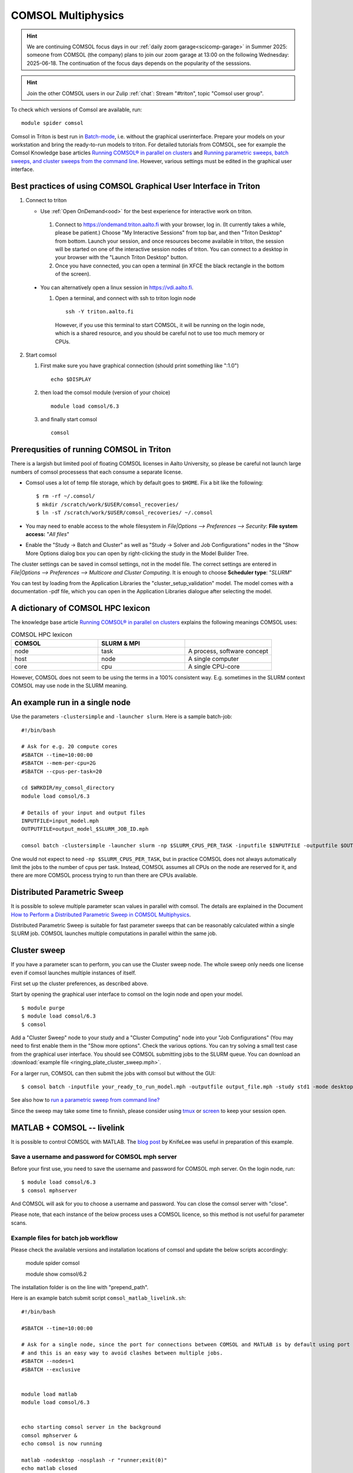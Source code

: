 
COMSOL Multiphysics
~~~~~~~~~~~~~~~~~~~

.. _comsol:


.. hint:: We are continuing COMSOL focus days in our :ref:`daily zoom garage<scicomp-garage>` in Summer 2025: someone from COMSOL (the company) plans to join our zoom garage at 13:00 on the following Wednesday: 2025-06-18. The continuation of the focus days depends on the popularity of the sesssions.

.. hint:: Join the other COMSOL users in our Zulip :ref:`chat`: Stream "#triton", topic "Comsol user group".


To check which versions of Comsol are available, run::

          module spider comsol


Comsol in Triton is best run in `Batch-mode <https://www.comsol.com/blogs/how-to-run-simulations-in-batch-mode-from-the-command-line/>`_, i.e. without the graphical userinterface. Prepare your models on your workstation and bring the ready-to-run models to triton. For detailed tutorials from COMSOL, see for example the Comsol Knowledge base articles `Running COMSOL® in parallel on clusters <https://www.comsol.com/support/knowledgebase/1001>`_ and `Running parametric sweeps, batch sweeps, and cluster sweeps from the command line <https://www.comsol.com/support/knowledgebase/1250>`_. However, various settings must be edited in the graphical user interface.

Best practices of using COMSOL Graphical User Interface in Triton
-----------------------------------------------------------------

1) Connect to triton
   
   - Use :ref:`Open OnDemand<ood>` for the best experience for interactive work on triton.
     
    1) Connect to `<https://ondemand.triton.aalto.fi>`_ with your browser, log in. (It currently takes a while, please be patient.) Choose "My Interactive Sessions" from top bar, and then "Triton Desktop" from bottom. Launch your session, and once resources become available in triton, the session will be started on one of the interactive session nodes of triton. You can connect to a desktop in your browser with the "Launch Triton Desktop" button.

    2) Once you have connected, you can open a terminal (in XFCE the black rectangle in the bottom of the screen).
       
  - You can alternatively open a linux session in `<https://vdi.aalto.fi>`_.
    
    1) Open a terminal, and connect with ssh to triton login node

      ::
      
          ssh -Y triton.aalto.fi

      However, if you use this terminal to start COMSOL, it will be running on the login node, which is a shared resource, and you should be careful not to use too much memory or CPUs.

2) Start comsol

   1) First make sure you have graphical connection (should print something like ":1.0")

      ::
      
        echo $DISPLAY

   2) then load the comsol module (version of your choice)

      ::
      
        module load comsol/6.3

   3) and finally start comsol

      ::
   
	comsol


	
Prerequsities of running COMSOL in Triton
-----------------------------------------

There is a largish but limited pool of floating COMSOL licenses in Aalto University, so please be careful not launch large numbers of comsol processess that each consume a separate license.
	  
-  Comsol uses a lot of temp file storage, which by default goes to
   ``$HOME``. Fix a bit like the following::

       $ rm -rf ~/.comsol/
       $ mkdir /scratch/work/$USER/comsol_recoveries/
       $ ln -sT /scratch/work/$USER/comsol_recoveries/ ~/.comsol


- You may need to  enable access to the whole filesystem in *File|Options --> Preferences --> Security*: **File system access:** "*All files*"
 
  .. image:: comsol_preferences_security.jpg
	     :width: 50%
	     :alt: Figure showing the comsol security preferences dialog box: File system access: All files is highlighted.

- Enable the "Study -> Batch and Cluster" as well as "Study -> Solver and Job Configurations" nodes in the "Show More Options dialog box you can open by right-clicking the study in the Model Builder Tree.
		   
  



The cluster settings can be saved in comsol settings, not in the model file. The correct settings are entered in *File|Options --> Preferences --> Multicore and Cluster Computing*. It is enough to choose **Scheduler type**: "*SLURM*" 

.. image:: comsol_preferences_cluster.jpg
	   :width: 50%
	   :alt: Figure showing the cluster preferences dialog box: Scheduler type: Slurm is highlighted.
	   
You can test by loading from the Application Libraries the "cluster_setup_validation" model. The model comes with a documentation -pdf file, which you can open in the Application Libraries dialogue after selecting the model.



A dictionary of COMSOL HPC lexicon
----------------------------------

The knowledge base article `Running COMSOL® in parallel on clusters <https://www.comsol.com/support/knowledgebase/1001>`_ explains the following meanings COMSOL uses:


.. list-table:: COMSOL HPC lexicon
   :widths: 25 25 25
   :header-rows: 1

   * - COMSOL
     - SLURM & MPI
     - 
   * - node
     - task
     - A process, software concept
   * - host
     - node
     - A single computer
   * - core
     - cpu   
     - A single CPU-core

However, COMSOL does not seem to be using the terms in a 100% consistent way. E.g. sometimes in the SLURM context COMSOL may use node in the SLURM meaning.

  
An example run in a single node
-------------------------------

Use the parameters ``-clustersimple`` and ``-launcher slurm``. Here is a sample batch-job::

          #!/bin/bash

          # Ask for e.g. 20 compute cores
          #SBATCH --time=10:00:00
          #SBATCH --mem-per-cpu=2G
          #SBATCH --cpus-per-task=20

          cd $WRKDIR/my_comsol_directory
          module load comsol/6.3

          # Details of your input and output files
          INPUTFILE=input_model.mph
          OUTPUTFILE=output_model_$SLURM_JOB_ID.mph

          comsol batch -clustersimple -launcher slurm -np $SLURM_CPUS_PER_TASK -inputfile $INPUTFILE -outputfile $OUTPUTFILE -tmpdir $TMPDIR

One would not expect to need ``-np $SLURM_CPUS_PER_TASK``, but in practice COMSOL does not always automatically limit the jobs to the number of cpus per task. Instead, COMSOL assumes all CPUs on the node are reserved for it, and there are more COMSOL process trying to run than there are CPUs available.

Distributed Parametric Sweep
----------------------------

It is possible to soleve multiple parameter scan values in parallel with comsol. The details are explained in the Document `How to Perform a Distributed Parametric Sweep in COMSOL Multiphysics <https://www.comsol.com/support/learning-center/article/89801>`_.

Distributed Parametric Sweep is suitable for fast parameter sweeps that can be reasonably calculated within a single SLURM job. COMSOL launches multiple computations in parallel within the same job.

Cluster sweep
-------------

If you have a parameter scan to perform, you can use the Cluster sweep node. The whole sweep only needs one license even if comsol launches multiple instances of itself.

First set up the cluster preferences, as described above.


Start by opening the graphical user interface to comsol on the login node and open your model. ::

  $ module purge
  $ module load comsol/6.3
  $ comsol

Add a "Cluster Sweep" node to your study and a "Cluster Computing" node into your "Job Configurations" (You may need to first enable them in the "Show more options". Check the various options. You can try solving a small test case from the graphical user interface. You should see COMSOL submitting jobs to the SLURM queue. You can download an  :download:`example file <ringing_plate_cluster_sweep.mph>`.
 

For a larger run, COMSOL can then submit the jobs with comsol but without the GUI::

  $ comsol batch -inputfile your_ready_to_run_model.mph -outputfile output_file.mph -study std1 -mode desktop

See also how to `run a parametric sweep from command line? <https://www.comsol.com/support/knowledgebase/1250>`_

  
Since the sweep may take some time to finnish, please consider using `tmux <https://github.com/tmux/tmux/wiki/Getting-Started>`_ or `screen <https://www.gnu.org/software/screen/manual/screen.html#Getting-Started>`_ to keep your session open.




MATLAB + COMSOL --  livelink
----------------------------

It is possible to control COMSOL with MATLAB. The `blog post <https://knifelees3.github.io/2019/07/06/A_En_How_To_Use_COMSOL_LiveLink_With_MATLAB/#Run-COMSOL-live-link-with-MATLAB-on-server>`_ by KnifeLee was useful in preparation of this example.

Save a username and password for COMSOL mph server
**************************************************

Before your first use, you need to save the username and password for COMSOL mph server. On the login node, run::

  $ module load comsol/6.3
  $ comsol mphserver
  
And COMSOL will ask for you to choose a username and password. You can close the comsol server with "close".

Please note, that each instance of the below process uses a COMSOL licence, so this method is not useful for parameter scans.

Example files for batch job workflow
************************************

Please check the available versions and installation locations of comsol and update the below scripts accordingly:

          module spider comsol

          module show comsol/6.2

The installation folder is on the line with "prepend_path".


Here is an example batch submit script ``comsol_matlab_livelink.sh``::

  #!/bin/bash

  #SBATCH --time=10:00:00

  # Ask for a single node, since the port for connections between COMSOL and MATLAB is by default using port 2036,
  # and this is an easy way to avoid clashes between multiple jobs.
  #SBATCH --nodes=1
  #SBATCH --exclusive
  
  
  module load matlab
  module load comsol/6.3
 

  echo starting comsol server in the background
  comsol mphserver &
  echo comsol is now running
  
  matlab -nodesktop -nosplash -r "runner;exit(0)"
  echo matlab closed


The MATLAB process is running the ``runner.m`` script::

  disp('Including comsol routines into the path.')
  addpath /share/apps/comsol/5.6/mli/

  disp('Connecting to COMSOL from MATLAB')
  mphstart(2036)
  disp('Connection established')
  
  disp('Starting Model Control Script')

  script;
  
  disp('Exiting Matlab')
  exit(0);


The Model Control Script ``script.m`` could be e.g. the following::

  import com.comsol.model.*;
  import com.comsol.model.util.*;
  model = ModelUtil.create('Model1');  
  model.component.create('comp1', true);
  %...


The job is submitted with::

  $ sbatch comsol_matlab_livelink.sh

Cluster computing controlled from your windows workstation
----------------------------------------------------------

The following example shows a working set of settings to `use triton as a remote computation cluster for COMSOL <https://www.comsol.com/blogs/how-to-run-on-clusters-from-the-comsol-desktop-environment/>`_.

Prerequisities:

 * Store `ssh-keys <https://devops.ionos.com/tutorials/use-ssh-keys-with-putty-on-windows/>`_ in pagent so that you can connect to triton with putty without entering the password.

 * Save / install `putty executables <https://www.chiark.greenend.org.uk/~sgtatham/putty/latest.html>`_ locally, e.g. in Z:\\putty:

   * plink.exe

   * pscp.exe

   * putty.exe

   .. image:: comsol_cluster_computing.jpg
	     :width: 50%
	     :alt: Figure showing the comsol settings for Cluster Computing.

   In this configuration, ``sjjamsa`` is replaced with your username.

   .. image:: comsol_cluster_computing_1.jpg
	     :width: 50%
	     :alt: Figure showing the comsol settings for Cluster Computing within the Job Configurations.

  
..
  /share/apps/spack/envs/fgci-centos7-generic/software/intel-parallel-studio/cluster.2020.0/ttn75qk/compilers_and_libraries_2020.0.166/linux/mpi/intel64/bin/mpirun
